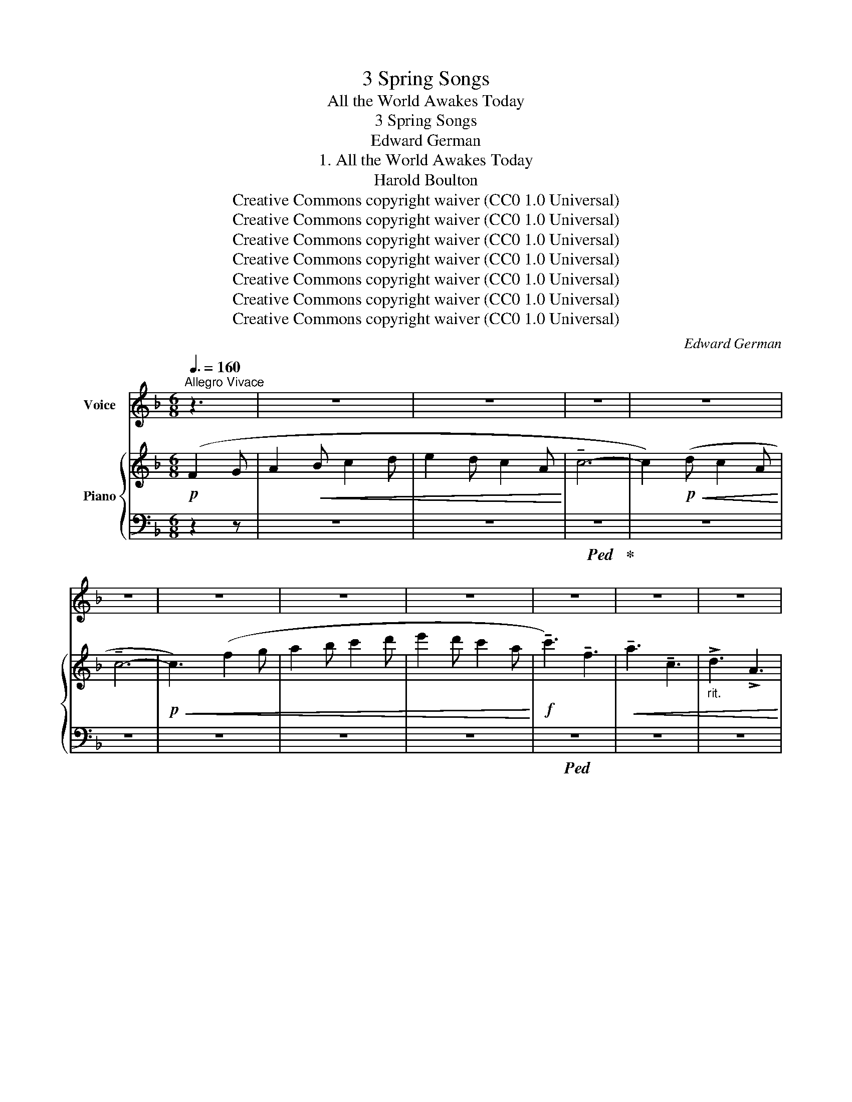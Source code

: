 X:1
T:3 Spring Songs
T:All the World Awakes Today
T:3 Spring Songs
T:Edward German
T:1. All the World Awakes Today
T:Harold Boulton
T:Creative Commons copyright waiver (CC0 1.0 Universal)
T:Creative Commons copyright waiver (CC0 1.0 Universal)
T:Creative Commons copyright waiver (CC0 1.0 Universal)
T:Creative Commons copyright waiver (CC0 1.0 Universal)
T:Creative Commons copyright waiver (CC0 1.0 Universal)
T:Creative Commons copyright waiver (CC0 1.0 Universal)
T:Creative Commons copyright waiver (CC0 1.0 Universal)
C:Edward German
Z:Harold Boulton
Z:Creative Commons copyright waiver (CC0 1.0 Universal)
%%score 1 { ( 2 5 ) | ( 3 4 ) }
L:1/8
Q:3/8=160
M:6/8
K:F
V:1 treble nm="Voice"
V:2 treble nm="Piano"
V:5 treble 
V:3 bass 
V:4 bass 
V:1
"^Allegro Vivace" z3 | z6 | z6 | z6 | z6 | z6 | z6 | z6 | z6 | z6 | z6 | z6 | %12
w: ||||||||||||
w: ||||||||||||
[Q:3/8=120] z3!f! c3/2 c/ |"^allargando" !>!f4- | f4- | f3!mf! A | !>!c3 E || %17
w: All the|world|_|* a-|wakes to-|
w: |||||
[Q:3/8=160]"^Tempo Io" !>!F4 |!p! F3 G | A2 c2 | c3 ^c | (d4 | A2) z3 | c2 c2 | c2{Bc} (BA) | %25
w: day|To the|mu- sic|of the|May.|_|Bird and|bee and *|
w: ||||||||
 B2 d2 | (d2 c2) | (A=B) (cd) | e2 A2 | =B3 E |[Q:3/8=164] A4- |[Q:3/8=168] A4- |[Q:3/8=172] A4 | %33
w: stream are|one _|In * har- *|mo- nious|or- i-|son.|_||
w: ||||||||
[Q:3/8=176] z3!mf![Q:3/8=170] c c | %34
w: In your|
w: |
"_^                              ^\n^                              ^\n2/4 so  dots not needed \n"[Q:3/8=144]"^meno mosso" !tenuto!e2 e2 | %35
w: beau- teous,|
w: |
 D2 D2 | G3 F |!<(! (A2 c2)!<)! |!f! !>!e2 d2 | c2 ^F2 | A3 G | (=B2 d2) | =f3 F | F4- | %44
w: beau- teous|youth- ful|eyes _|Love lies|dream- ing|la- zi-|ly; _|When he|stirs,|
w: |||||||||
!>(!"^dim." F F F F!>)! |!>(! F4!>)! |!p! c2 F2- | F2 A c | d4- | %49
w: _ as will be|soon,|Maid- en,|_ may I|set|
w: |||||
"^rall."[Q:3/8=80] d2[Q:3/8=140] D2 |[Q:3/8=140] (E2 c2- |[Q:3/8=144] c4- |[Q:3/8=148] c4- | %53
w: _ the|tune? _|_||
w: ||||
[Q:3/8=152] c) z3/2 z3 |[Q:3/8=156] z6 |[Q:3/8=150] z6 |[Q:3/8=148] z6 |[Q:3/8=145] z6 | %58
w: |||||
w: |||||
[Q:3/8=141] z6 ||[M:6/8][Q:1/4=200]"^Allegro giocoso" z6 | z2 z!p! F2 G |!<(! A2 B c2 d!<)! | %62
w: ||Such a|mov- ing mer- ry|
w: ||||
 e2 d c2 A |!<(! c6-!<)! |!>(! c2 d c2 A!>)! | c3 G3- | G3!pp!!<(! G2 A | B2 c d2 B!<)! | %68
w: num- ber Will I|use|_ to wake his|slum- ber,|_ Our two|hearts will trip a|
w: |dog-|* gy in the|win- dow|||
!>(! A2 B!>)!!<(! c2 A | G2 A B2 G!<)! | F3 C3- | C6- | C3 C2 A | G2 A B2 c |!<(! A2 =B c2 d!<)! | %75
w: mea- sure Full of|wild un- count- ed|plea- sure,|_|* Our two|hearts will trip a|mea- sure Full of|
w: |||||||
!f! !>!e6- | e6- | e3 !>!A3 | !>!=B3 !>!E3 |[Q:1/4=180]"^rall. molto" !>!A3 c3- | %80
w: wild|_|* un-|count- ed|plea- sure|
w: |||||
[Q:1/4=170] c6-[Q:1/4=160] ||"^a tempo"[Q:3/8=144] c z z z2 z | z2 z!p! F2 G | A2 B c2 d | %84
w: _||’Tis the|ve- ry time and|
w: ||||
 e2 d c2 A | c6- | c2 d c2 A | (c3 G3- | G3) G2 A | B2 c d2 B | (A2 B) c2 A | G2 A B2 G | (F3 C3- | %93
w: place For such a|wa-|* ken- ing to|grace; _|_ All the|world a- wakes to|day * To the|mu- sic of the|May, _|
w: |||||||||
 C6- | C3) C2 A |!<(! G2 A B2 A | (c2 B)!<)!!mf! A2 G | %97
w: _|* To the|mu- sic of the|May, * All the|
w: ||||
[Q:3/8=140] F2"^dash missing in\nIMSLP.\nV\nV\nV\nV\nV\nV\n" F"^cresc.   e   rall.   sempre." A2 A | %98
w: world a- wakes to-|
w: |
[Q:3/8=136] d3 c2 c |[Q:3/8=132] B2 B d2 d |!f! (!>!g6- | %101
w: day, All the|world a- wakes to-|day,|
w: |||
 (2:3:2ge)[Q:1/4=120]"^Largamente."[Q:3/8=120] !>!c2 !>!c | (!>!f6-[Q:3/8=110] | %103
w: _ _ So with|love|
w: ||
 fd) !tenuto!!fermata!B !fermata!G2 F |[Q:1/4=144]"^Allegro molto"[Q:3/8=144] F6- |!>(! F6-!>)! | %106
w: _ _ we’ll crown the|May.|_|
w: |||
 F z z z2 z | z6 | z6 | z6 | z6 | z6 | z6 | z6 | z6 |] %115
w: |||||||||
w: |||||||||
V:2
!p! (F2 G | A2!<(! B c2 d | e2 d c2 A!<)! | !tenuto!c6- | c2)!p!!<(! (d c2 A!<)! | !tenuto!c6- | %6
!p!!<(! c3) (f2 g | a2 b c'2 d' | e'2 d' c'2 a!<)! |!f! !tenuto!c'3) !tenuto!f3 | %10
!<(! !tenuto!a3 !tenuto!c3 |"_rit." !>!d3 !>!A3!<)! | !>!c6 | %13
"^allargando" z2 z"^add missing slur  - - - - - - - - - - - - - - - - - ->\ncf bar 77 which has all notes slurred\nand bar 76 which shows the typesetter\nwas a bit slapdash as it does not\ncorrespond with bar 77!\n" [Fcf]3- | %14
 [Fcf]3 [cfc']3 | [fc'f']3 z2 z | [CEc]3 z2 z ||!>(! z2 z z2 z!>)! |!p! z2 z z2 z | z2 z z2 z | %20
 z2 z z2 z | z2 z z2 z | z2 z z2 z | z2 z z2 z | z2 z z2 z | z2 z z2 z | z2 z z2 z | z2 z z2 z | %28
 z2 z z2 z | z2 z z2 z |"_accel." z2 z z2 z |"_molto." z2 z z2 z | z2 z z2 z |!<(! z2 z z2 z!<)! | %34
!mf! (!tenuto![ce]3 [_Bd]3 | (4:6:2!tenuto!A3 E) | (4:6:2G3 F |!<(! ([A,A]3 [Cc]3)!<)! | %38
!f! (!tenuto![E^Fce]3 [Dd]3 | (4:6:2c3 ^F) | (4:6:2(A3 G | ([=B,=B]3) [Dd]3) | %42
 [=F=f]3 !>![=B,F]3- |!>(! [B,F]3 [=B,F]3!>)! |!p!!>(! [CF]6- | [CF]3 [_DFG]3!>)! | %46
!pp!!<(! [CFc]3 z2 z | !arpeggio![cfc']3 z2 z | !arpeggio![DFd]3 z2 z | %49
"_rall." !arpeggio![dfd']3 z2 z!<)! |!p! [B,E]3!mp!"_accel.  e  cresc." (G2 A | B2 c d2 e | %52
 fga A2) (e | d2 e f2 g |!mp!!<(! abc' d'e'f'!<)! |!mf! !>!e')z(e' c')z(c' | d')z(d' a)z(a | %57
"_rit." c')z!>(!(c' !tenuto!d)z(d | !tenuto!a)z(a !tenuto!c)z(c!>)! || %59
[M:6/8]"^Allegro giocoso" !>![Ff]) z z!p!!>(! (A,CF | A,CF A,CF!>)! | A,CF A,CF | A,CF A,CF) | %63
 (A,_EA)"^ten." !tenuto!C3 | (A,_EA)"^ten." !tenuto!C3 | (B,=EB)"^ten." !tenuto!C3 | %66
 (B,EB)"^ten." !tenuto!C3 |!pp! (B,CE)"^ten." !tenuto!C3 | (A,CF)"^ten." !tenuto!C3 | %69
 (B,CE)"^ten." !tenuto!C3 |!p!!<(! ([A,F]2 G ABc)!<)! | (B2 c d2 B |!>(! A2 B c2 A!>)! | %73
 G2 A B2 c |!<(! A2 =B c2 d)!<)! | %75
 [Ae]3"^restore slurs that are implied\nby continuations in bar 77\n" [Aea]3- | [Aea]3 [cec']3 | %77
 [eae']3 z2 z | [E^Ge] z z z2 z |"_rall. molto" [CEA] z z (!tenuto!C!tenuto!E!tenuto!c) | %80
 (!tenuto!B,!tenuto!F!tenuto!c) (!tenuto!B,!tenuto!E!tenuto!c) ||!f!!>(! A,Fc!>)!!p!!>(! (A,CF | %82
 A,CF A,CF | A,CF A,CF | A,CF A,CF) | (A,_EA)"^ten." !tenuto!C3 | (A,_EA)"^ten." !tenuto!C3 | %87
 (B,EB)"^ten." !tenuto!C3 | (B,EB)"^ten." !tenuto!C3!>)! |!pp! (B,CE)"^ten." !tenuto!C3 | %90
 (A,CF)"^ten." !tenuto!C3 | (B,CE)"^ten." !tenuto!C3 |!p!!<(! ([A,F]2 G ABc)!<)! | (B2 c d2 B | %94
 A2 B c2 A) |!<(! (G2 A B2 A | =c2 B A2!<)! G) | %97
!mf! !>!F3"^cresc.   e   rall.   sempre." !>![EA]3 | !>![DFd]3 !>![CFc]3 | !>![B,DB]3 !>![DAd]3 | %100
!f! !>![Gcg]3 !>![F=Bf]3 | (2:3:2!>![Ece]!>![Dd]"^Largamente." (2:3:2!>![CEAc]!>![CEAc] | %102
 !>![CFc]3 !>![^CF^c]3 | !>![DFd]2 !tenuto![B,DFB] !tenuto!!fermata![B,CEG]2 F | %104
 [A,CF]3!mp!!<(! (_e2 f | g2 a b2 c' | d'2!<)! b!>(! g2 a | b2 c' d'2 e' | .f')!>)! z z .a z z | %109
!p!!>(! .[cc'] z z .e z z | .[Ff] z z .A z z | .[B,Fc] z z .[B,E] z z | .[A,F] z z z2 z | %113
 .[FAf] z z z2 z!>)! |!ppp! .[faf'] z z z2 z |] %115
V:3
 z2 z | z6 | z6 |!ped! z6!ped-up! | z6 | z6 | z6 | z6 | z6 |!ped! z6 | z6 | z6 | z6!ped-up! | %13
!ped! z2 z [A,C]3- | [A,C]3[I:staff -1] [CFA]3 | [Ac]3!ped-up![I:staff +1] z2 z | %16
!ped! [C,G,B,]3 z2 z!ped-up! ||!ped! (F,,C,F,[I:staff -1] A,CF)!ped-up! | %18
!ped![I:staff +1] (B,,F,B,[I:staff -1] DFd)!ped-up! | %19
!ped![I:staff +1] (A,,C,F,[I:staff -1] CFc)!ped-up! | %20
!ped![I:staff +1] (G,,C,E,[I:staff -1] B,EB)!ped-up! | %21
!ped![I:staff +1] (F,,D,F,[I:staff -1] A,DA)!ped-up! | %22
!ped![I:staff +1] (C,F,A,[I:staff -1] CFc)!ped-up! | %23
!ped![I:staff +1] (A,,F,C[I:staff -1] Ece)!ped-up! | %24
!ped![I:staff +1] (B,,F,B,[I:staff -1] DBd)!ped-up! | %25
!ped![I:staff +1] (G,,C,E,[I:staff -1] DBd)!ped-up! | %26
!ped![I:staff +1] (A,,C,F,[I:staff -1] CFc)!ped-up! | %27
!ped![I:staff +1] (F,A,=B,[I:staff -1] DAd)!ped-up! | %28
!ped![I:staff +1] (E,A,C[I:staff -1] EAe)!ped-up! |!ped![I:staff +1] (E,=B,D[I:staff -1] E^Ge) | %30
[I:staff +1] (!>!A,,E,A,[I:staff -1] CEA) |[I:staff +1] (!>!E,A,C[I:staff -1] EAc) | %32
[I:staff +1] (!>!A,CE[I:staff -1] Ace)!ped-up! | %33
"_restore missing \n\n \n"!ped![I:staff +1] (!>!CEA[I:staff -1] cea)!ped-up! | %34
"_restore missing \n\n \n"!ped![I:staff +1] (=G,,D,G, _B,) z z!ped-up! | C,,3 C,3 | %36
!ped! (F,,C,F, A,) z z | (F,,C,F, A,) z z!ped-up! |!ped! (D,,A,,D, ^F,) z z | %39
 (D,,A,,D, ^F,) z z!ped-up! |!ped! (G,,D,G, =B,) z z | (G,,D,G, =B,) z z!ped-up! | %42
!ped! z2 z [D,=F,]3- | [D,F,]3!ped-up! [^G,,D,F,]3 | [A,,F,]6- | [A,,F,]3 [_B,,F,G,]3 | %46
!ped! [C,=A,]3 z2 z |[I:staff -1] [CFA]3[I:staff +1] z2 z!ped-up! |!ped! [C,G,B,]3 z2 z | %49
[I:staff -1] [DFB]3[I:staff +1] z2 z!ped-up! |!ped! [C,,C,]3 C3 | (G,CE B,CE)!ped-up! | %52
 (A,CF) C z z |!ped! (C,G,B, D) z z | (C,G,B, D) z!ped-up! z |!ped! (C,A,C F) z z!ped-up! | %56
!ped! (C,^F,A, _E) z z!ped-up! |!ped! (C,G,B, D) z z!ped-up! |!ped! (C,B,C E) z z!ped-up! || %59
[M:6/8]!ped! C,6- | C,6- | C,6- | C,6-!ped-up! |!ped! C,6- | C,6-!ped-up! |!ped! C,6- | %66
 C,6!ped-up! |!ped! C,6-!ped-up! |!ped! C,6-!ped-up! |!ped! C,6-!ped-up! | .[F,,C,] z z !>!C3 | %71
!ped! (G,CE C,) z z!ped-up! |!ped! (A,CF C,) z z!ped-up! |!ped! (B,CE C,) z z!ped-up! | %74
!ped! (F,A,=B, D) z z!ped-up! |!ped! [E,A,C]3 [CE]3- | [CE]3[I:staff -1] [CEA]3 | %77
 [EAc]3[I:staff +1] z2 z!ped-up! | [E,=B,D] z z z2 z |!ped! [A,,E,A,] z z z2 z!ped-up! | %80
 =G,,3 !tenuto!C,3 ||"^ten."!ped! !tenuto!C,6-!ped-up!!ped! | C,6-!ped-up! |!ped! C,6- | %84
 C,6-!ped-up! |!ped! C,6- | C,6-!ped-up! |!ped! C,6- | C,6 | C,6-!ped-up! |!ped! C,6- | %91
 C,6-!ped-up! | [F,,C,] z z !tenuto!C3 | (G,B,E C,) z z | (A,CF C,) z z | (C,G,B, E) z z | %96
 (^C,G,B, E) z z | [D,F,A,]3 [C,F,A,]3 | [B,,F,B,]3 [A,,D,F,]3 | [G,,D,G,]3 [F,A,]3 | %100
 [E,G,C]3 [D,G,=B,]3 | [C,G,C]3 [_B,,_B,]3 | [A,,F,A,]3 [F,A,_E]3 | %103
 [B,,F,B,]2 !tenuto![G,,G,]!ped! !tenuto!!fermata![C,,C,]3!ped-up! |!ped! [F,,,F,,]6- | %105
 [F,,,F,,]6- | [F,,,F,,]!ped-up! z z z2 z | z6 | z6 | .[A,E] z z z2 z | .[D,A,] z z z2 z | %111
 .[G,,G,] z z .C, z z |!ped! .[F,,C,] z z z2 z | .[C,A,] z z z2 z | %114
[I:staff -1] .[CA][I:staff +1] z!ped-up! z z2 z |] %115
V:4
 x3 | x6 | x6 | x6 | x6 | x6 | x/ x11/2 | x6 | x6 | x6 | x6 | x6 | x6 | [C,,C,]6- | [C,,C,]6- | %15
 [C,,C,]3 x3 | x6 || x6 | x6 | x6 | x6 | x6 | x6 | x3[I:staff -1] !tenuto!E3 | x3 !tenuto!D3 | %25
 x3 D3 | x3 C3 | x6 | x6 | x6 | x6 | x6 | x6 | x6 | x6 | x6 | x6 | x6 | x6 | x6 | x6 | x6 | %42
[I:staff +1] ^G,,6- | G,,3 x3 | x6 | x6 | x6 | x6 | x6 | x6 | x6 | x6 | x6 | x6 | x6 | x6 | x6 | %57
 x6 | x6 ||[M:6/8] .F,, z z .C,, z z | .F,, z z .C,, z z | .F,, z z .C,, z z | .F,, z z .C,, z z | %63
 .^F,, z z .C,, z z | .^F,, z z .C,, z z | .G,, z z .C,, z z | .G,, z z .C,, z z | %67
 .G,, z z .C,, z z | .F,, z z .C,, z z | .G,, z z .C,, z z | x6 | x6 | x6 | x6 | x6 | x6 | x6 | %77
 x6 | x6 | x6 | x6 || .F,, z z .C,, z z | .F,, z z .C,, z z | .F,, z z .C,, z z | %84
 .F,, z z .C,, z z | .^F,, z z .C,, z z | .^F,, z z .C,, z z | .G,, z z .C,, z z | %88
 .G,, z z .C,, z z | .G,, z z .C,, z z | .F,, z z .C,, z z | .G,, z z .C,, z z | x6 | x6 | x6 | %95
 x6 | x6 | x6 | x6 | x6 | x6 | x6 | x6 | x6 | x6 | x6 | x6 | x6 | x6 | x6 | x6 | x6 | x6 | x6 | %114
 x6 |] %115
V:5
 x3 | x6 | x6 | x6 | x6 | x6 | x6 | x6 | x6 | x6 | x6 | x6 | x6 | x6 | x6 | x6 | x6 || x6 | x6 | %19
 x6 | x6 | x6 | x6 | x6 | x6 | x6 | x6 | x6 | x6 | x6 | x6 | x6 | x6 | x6 | x6 | %35
 (4:6:2[B,D]2 [B,C]2 | x6 | x6 | x6 | (4:6:2[CE]2 [CD]2 | x6 | x6 | x6 | x6 | x6 | x6 | x6 | x6 | %48
 x6 | x6 | x6 | x6 | x6 | x6 | x6 | x6 | x6 | x6 | x6 ||[M:6/8] x6 | x6 | x6 | x6 | x6 | x6 | x6 | %66
 x6 | x6 | x6 | x6 | x6 | x6 | x6 | x6 | x6 | x6 | x6 | x6 | x6 | x3 C3 | x6 || x6 | x6 | x6 | x6 | %85
 x6 | x6 | x6 | x6 | x6 | x6 | x6 | x6 | x6 | x6 | x6 | x6 | x6 | x6 | x6 | x6 | x6 | x6 | x6 | %104
 x3 (!>!_EFA | !>!CFA !>!_EFA | !>!DFB DFB | C=EB CEB | .[FA]) x5 | x6 | x6 | x6 | x6 | x6 | x6 |] %115

